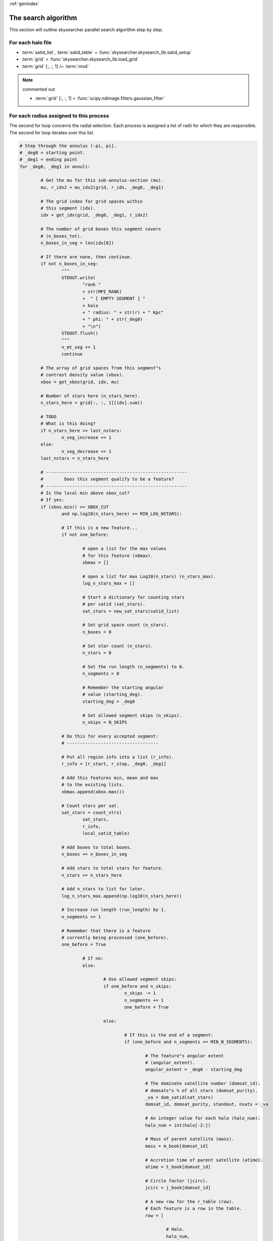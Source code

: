 .. sectionauthor:: Sol Courtney <swc2124@columbia.edu>
.. codeauthor:: Sol Courtney <swc2124@columbia.edu>
.. py:module:: skysearcher

:ref:`genindex`

========================
**The search algorithm**
========================
This section will outline skysearcher parallel search algorithm step by step.

For each halo file
------------------

.. code-block:: python3
	:caption: The first loop introduces the halo grid file.  The grid file is a :py:mod:`numpy` array.
	:name: mpi_search.py

	for halo, grid_fh in grids:

		# Get a list of satids and a table for counting
		# satids per region (satid_list) (satid_table).
		satid_list, satid_table = satid_setup(halo)

		# Get the data grid for this halo (grid).
		grid = load_grid(grid_fh)

		# Adjust nstars for units and distance.
		grid[:, :, 1] /= mod

		# <commented out>
		# Kernel function
		# grid[:, :, 1] = gaussian_filter(grid[:,:,0], sigma=0.8, mode="constant", cval=0, order=0)

	""" End of first loop """

+ :term:`satid_list`, :term:`satid_table` = :func:`skysearcher.skysearch_lib.satid_setup`

+ :term:`grid` = :func:`skysearcher.skysearch_lib.load_grid`

+ :term:`grid` [:, :, 1] /= :term:`mod`

.. note:: commented out
	
	+ :term:`grid` [:, :, 1] = :func:`scipy.ndimage.filters.gaussian_filter`

For each radius assigned to this process
----------------------------------------
The second for loop concerns the radial selection.  Each process is assigned a list of radii for which they are responsible.  The second for loop iterates over this list.

.. code-block:: python3
	:lineno-start: 10

	""" End of first loop """
		
		# Step through the radii (r_start, r_stop).
		for job_id in work_index:

			# Start time (a_tic).
			a_tic = time()

			# r = radius in Kpc
			# r_start = starting radius (always < r)
			# r_stop = ending radius (always > r)
			r, r_start, r_stop = _radii[job_id]

			# This is so we dont need to index the whole table every
			# loop of the following for loop (local_satid_table).
			local_satid_table = satid_table[np.logical_and(
				satid_table["Rads"] >= r_start,
				satid_table["Rads"] < r_stop)]

			# Get the mu for this annulus (mu).
			mu, r_idx = mu_idx(grid, r_start, r_stop)
			# <commented out>
			# The number of boxes in the annulus (log_n_boxes_in_ann).
			# log_n_boxes_in_ann = np.log10(len(np.nonzero(r_idx)[0]))

			# <commented out>
			# The number of stars in this annulus (log_n_stars_in_ann)
			# log_n_stars_in_ann = np.log10(grid[:, :, 1][r_idx].sum())

			# Boolean value to indicate the existence of
			# a immediately previous accepted segment(one_before).
			one_before = False

			# Load array of annuli segments and
			# step value (annuli) & (annuli_step).
			# i.e. annuli_step = float
			# i.e. annuli[x] = (deg_0, deg_1)
			annuli, annuli_step = get_annuli(r)

			# Number of empty segments (n_mt_seg).
			n_mt_seg = 0

			# Number of increasing segments (n_seg_increase).
			# Number of decreasing segments (n_seg_decrease).
			n_seg_increase = 0
			n_seg_decrease = 0
			last_nstars = 0

.. code-block:: python3

	# Step through the annulus (-pi, pi].
	# _deg0 = starting point.
	# _deg1 = ending point
	for _deg0, _deg1 in annuli:

		# Get the mu for this sub-annulus-section (mu).
		mu, r_idx2 = mu_idx2(grid, r_idx, _deg0, _deg1)

		# The grid index for grid spaces within
		# this segment (idx).
		idx = get_idx(grid, _deg0, _deg1, r_idx2)

		# The number of grid boxes this segment covers
		# (n_boxes_tot).
		n_boxes_in_seg = len(idx[0])

		# If there are none, then continue.
		if not n_boxes_in_seg:
			"""
			STDOUT.write(
				"rank "
				+ str(MPI_RANK)
				+  " [ EMPTY SEGMENT ] "
				+ halo
				+ " radius: " + str(r) + " Kpc"
				+ " phi: " + str(_deg0)
				+ "\n")
			STDOUT.flush()
			"""
			n_mt_seg += 1
			continue			

		# The array of grid spaces from this segment"s
		# contrast density value (xbox).
		xbox = get_xbox(grid, idx, mu)

		# Number of stars here (n_stars_here).
		n_stars_here = grid[:, :, 1][idx].sum()

		# TODO
		# What is this doing?
		if n_stars_here >= last_nstars:
			n_seg_increase += 1
		else:
			n_seg_decrease += 1
		last_nstars = n_stars_here

		# ------------------------------------------------------
		#        Does this segment qualify to be a feature?
		# ------------------------------------------------------
		# Is the local min above xbox_cut?
		# If yes:
		if (xbox.min() >= XBOX_CUT 
			and np.log10(n_stars_here) >= MIN_LOG_NSTARS):

			# If this is a new feature...
			if not one_before:

				# open a list for the max values
				# for this feature (xbmax).
				xbmax = []

				# open a list for max Log10(n_stars) (n_stars_max).
				log_n_stars_max = []

				# Start a dictionary for counting stars
				# per satid (sat_stars).
				sat_stars = new_sat_stars(satid_list)

				# Set grid space count (n_stars).
				n_boxes = 0

				# Set star count (n_stars).
				n_stars = 0

				# Set the run length (n_segments) to 0.
				n_segments = 0

				# Remember the starting angular
				# value (starting_deg).
				starting_deg = _deg0

				# Set allowed segment skips (n_skips).
				n_skips = N_SKIPS

			# Do this for every accepted segment:
			# -----------------------------------

			# Put all region info into a list (r_info).
			r_info = [r_start, r_stop, _deg0, _deg1]

			# Add this features min, mean and max
			# to the existing lists.
			xbmax.append(xbox.max())

			# Count stars per sat.
			sat_stars = count_strs(
				sat_stars,
				r_info,
				local_satid_table)

			# Add boxes to total boxes.
			n_boxes += n_boxes_in_seg

			# Add stars to total stars for feature.
			n_stars += n_stars_here

			# Add n_stars to list for later.
			log_n_stars_max.append(np.log10(n_stars_here))

			# Increase run length (run_length) by 1.
			n_segments += 1

			# Remember that there is a feature
			# currently being processed (one_before).
			one_before = True

				# If no:
				else:

					# Use allowed segment skips:
					if one_before and n_skips:
						n_skips -= 1
						n_segments += 1
						one_before = True

					else:

						# If this is the end of a segment:
						if (one_before and n_segments >= MIN_N_SEGMENTS):

							# The feature"s angular extent
							# (angular_extent).
							angular_extent = _deg0 - starting_deg

							# The dominate satellite number (domsat_id).
							# domsats"s % of all stars (domsat_purity).
							_va = dom_satid(sat_stars)
							domsat_id, domsat_purity, standout, nsats = _va

							# An integer value for each halo (halo_num).
							halo_num = int(halo[-2:])

							# Mass of parent satellite (mass).
							mass = m_book[domsat_id]

							# Accretion time of parent satellite (atime).
							atime = t_book[domsat_id]

							# Circle factor (jcirc).
							jcirc = j_book[domsat_id]

							# A new row for the r_table (row).
							# Each feature is a row in the table.
							row = [

								# Halo.
								halo_num,

								# Annulus location values.
								r,
								r_start,
								r_stop,
								annuli_step,
								# n_mt_seg,

								# Annulus content values.
								# log_n_boxes_in_ann,
								# log_n_stars_in_ann,
								np.log10(mu),

								# Feature content values.
								max(xbmax),
								max(log_n_stars_max),
								domsat_purity,
								domsat_id,
								standout,
								nsats,
								mass,
								atime,
								jcirc,

								# Feature location values.
								starting_deg,
								# _deg0,
								angular_extent,
								# n_segments,
								# n_boxes,

								# MPI values.
								# MPI_RANK
							]

							# Add the row to the table.
							r_table.add_row(row)

							# Save point if added a new row.
							if len(r_table) % SAVE_INTERVAL == 0:
								save_record_table(_table=r_table)

:ref:`genindex`
